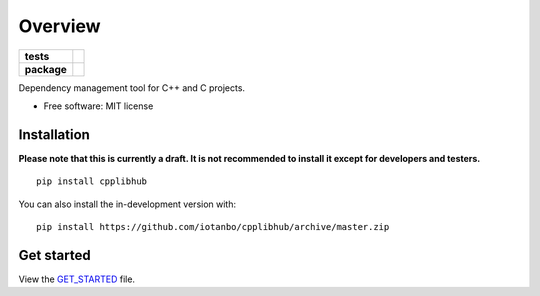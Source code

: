 ========
Overview
========

.. start-badges

.. list-table::
    :stub-columns: 1

    * - tests
      - | |travis| |appveyor|
        | |codecov|
    * - package
      - | |commits-since|

.. |travis| image:: https://api.travis-ci.org/iotanbo/cpplibhub.svg?branch=master
    :alt: Travis-CI Build Status
    :target: https://travis-ci.org/iotanbo/cpplibhub

.. |appveyor| image:: https://ci.appveyor.com/api/projects/status/github/iotanbo/cpplibhub?branch=master&svg=true
    :alt: AppVeyor Build Status
    :target: https://ci.appveyor.com/project/iotanbo/cpplibhub

.. |codecov| image:: https://codecov.io/github/iotanbo/cpplibhub/coverage.svg?branch=master
    :alt: Coverage Status
    :target: https://codecov.io/github/iotanbo/cpplibhub

.. |commits-since| image:: https://img.shields.io/github/commits-since/iotanbo/cpplibhub/v0.0.1.svg
    :alt: Commits since latest release
    :target: https://github.com/iotanbo/cpplibhub/compare/v0.0.1...master



.. end-badges

Dependency management tool for C++ and C projects.

* Free software: MIT license

Installation
============
**Please note that this is currently a draft. It is not recommended to install it except for developers and testers.**

::

    pip install cpplibhub

You can also install the in-development version with::

    pip install https://github.com/iotanbo/cpplibhub/archive/master.zip




Get started
============
View the GET_STARTED_ file.

.. _GET_STARTED: https://github.com/iotanbo/cpplibhub/doc/GET_STARTED.md
